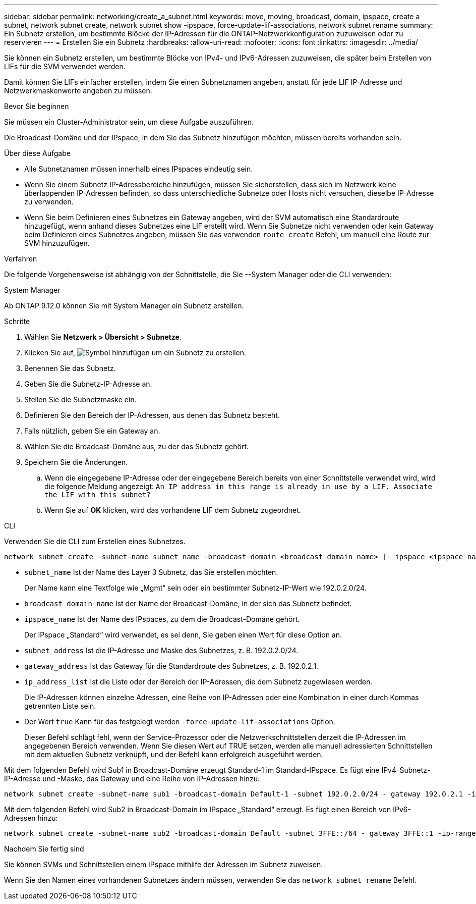 ---
sidebar: sidebar 
permalink: networking/create_a_subnet.html 
keywords: move, moving, broadcast, domain, ipspace, create a subnet, network subnet create, network subnet show -ipspace, force-update-lif-associations, network subnet rename 
summary: Ein Subnetz erstellen, um bestimmte Blöcke der IP-Adressen für die ONTAP-Netzwerkkonfiguration zuzuweisen oder zu reservieren 
---
= Erstellen Sie ein Subnetz
:hardbreaks:
:allow-uri-read: 
:nofooter: 
:icons: font
:linkattrs: 
:imagesdir: ../media/


[role="lead"]
Sie können ein Subnetz erstellen, um bestimmte Blöcke von IPv4- und IPv6-Adressen zuzuweisen, die später beim Erstellen von LIFs für die SVM verwendet werden.

Damit können Sie LIFs einfacher erstellen, indem Sie einen Subnetznamen angeben, anstatt für jede LIF IP-Adresse und Netzwerkmaskenwerte angeben zu müssen.

.Bevor Sie beginnen
Sie müssen ein Cluster-Administrator sein, um diese Aufgabe auszuführen.

Die Broadcast-Domäne und der IPspace, in dem Sie das Subnetz hinzufügen möchten, müssen bereits vorhanden sein.

.Über diese Aufgabe
* Alle Subnetznamen müssen innerhalb eines IPspaces eindeutig sein.
* Wenn Sie einem Subnetz IP-Adressbereiche hinzufügen, müssen Sie sicherstellen, dass sich im Netzwerk keine überlappenden IP-Adressen befinden, so dass unterschiedliche Subnetze oder Hosts nicht versuchen, dieselbe IP-Adresse zu verwenden.
* Wenn Sie beim Definieren eines Subnetzes ein Gateway angeben, wird der SVM automatisch eine Standardroute hinzugefügt, wenn anhand dieses Subnetzes eine LIF erstellt wird. Wenn Sie Subnetze nicht verwenden oder kein Gateway beim Definieren eines Subnetzes angeben, müssen Sie das verwenden `route create` Befehl, um manuell eine Route zur SVM hinzuzufügen.


.Verfahren
Die folgende Vorgehensweise ist abhängig von der Schnittstelle, die Sie --System Manager oder die CLI verwenden:

[role="tabbed-block"]
====
.System Manager
--
Ab ONTAP 9.12.0 können Sie mit System Manager ein Subnetz erstellen.

.Schritte
. Wählen Sie *Netzwerk > Übersicht > Subnetze*.
. Klicken Sie auf, image:icon_add.gif["Symbol hinzufügen"] um ein Subnetz zu erstellen.
. Benennen Sie das Subnetz.
. Geben Sie die Subnetz-IP-Adresse an.
. Stellen Sie die Subnetzmaske ein.
. Definieren Sie den Bereich der IP-Adressen, aus denen das Subnetz besteht.
. Falls nützlich, geben Sie ein Gateway an.
. Wählen Sie die Broadcast-Domäne aus, zu der das Subnetz gehört.
. Speichern Sie die Änderungen.
+
.. Wenn die eingegebene IP-Adresse oder der eingegebene Bereich bereits von einer Schnittstelle verwendet wird, wird die folgende Meldung angezeigt:
`An IP address in this range is already in use by a LIF. Associate the LIF with this subnet?`
.. Wenn Sie auf *OK* klicken, wird das vorhandene LIF dem Subnetz zugeordnet.




--
.CLI
--
Verwenden Sie die CLI zum Erstellen eines Subnetzes.

....
network subnet create -subnet-name subnet_name -broadcast-domain <broadcast_domain_name> [- ipspace <ipspace_name>] -subnet <subnet_address> [-gateway <gateway_address>] [-ip-ranges <ip_address_list>] [-force-update-lif-associations <true>]
....
* `subnet_name` Ist der Name des Layer 3 Subnetz, das Sie erstellen möchten.
+
Der Name kann eine Textfolge wie „Mgmt“ sein oder ein bestimmter Subnetz-IP-Wert wie 192.0.2.0/24.

* `broadcast_domain_name` Ist der Name der Broadcast-Domäne, in der sich das Subnetz befindet.
* `ipspace_name` Ist der Name des IPspaces, zu dem die Broadcast-Domäne gehört.
+
Der IPspace „Standard“ wird verwendet, es sei denn, Sie geben einen Wert für diese Option an.

* `subnet_address` Ist die IP-Adresse und Maske des Subnetzes, z. B. 192.0.2.0/24.
* `gateway_address` Ist das Gateway für die Standardroute des Subnetzes, z. B. 192.0.2.1.
* `ip_address_list` Ist die Liste oder der Bereich der IP-Adressen, die dem Subnetz zugewiesen werden.
+
Die IP-Adressen können einzelne Adressen, eine Reihe von IP-Adressen oder eine Kombination in einer durch Kommas getrennten Liste sein.

* Der Wert `true` Kann für das festgelegt werden `-force-update-lif-associations` Option.
+
Dieser Befehl schlägt fehl, wenn der Service-Prozessor oder die Netzwerkschnittstellen derzeit die IP-Adressen im angegebenen Bereich verwenden. Wenn Sie diesen Wert auf TRUE setzen, werden alle manuell adressierten Schnittstellen mit dem aktuellen Subnetz verknüpft, und der Befehl kann erfolgreich ausgeführt werden.



Mit dem folgenden Befehl wird Sub1 in Broadcast-Domäne erzeugt Standard-1 im Standard-IPspace. Es fügt eine IPv4-Subnetz-IP-Adresse und -Maske, das Gateway und eine Reihe von IP-Adressen hinzu:

....
network subnet create -subnet-name sub1 -broadcast-domain Default-1 -subnet 192.0.2.0/24 - gateway 192.0.2.1 -ip-ranges 192.0.2.1-192.0.2.100, 192.0.2.122
....
Mit dem folgenden Befehl wird Sub2 in Broadcast-Domain im IPspace „Standard“ erzeugt. Es fügt einen Bereich von IPv6-Adressen hinzu:

....
network subnet create -subnet-name sub2 -broadcast-domain Default -subnet 3FFE::/64 - gateway 3FFE::1 -ip-ranges "3FFE::10-3FFE::20"
....
.Nachdem Sie fertig sind
Sie können SVMs und Schnittstellen einem IPspace mithilfe der Adressen im Subnetz zuweisen.

Wenn Sie den Namen eines vorhandenen Subnetzes ändern müssen, verwenden Sie das `network subnet rename` Befehl.

--
====